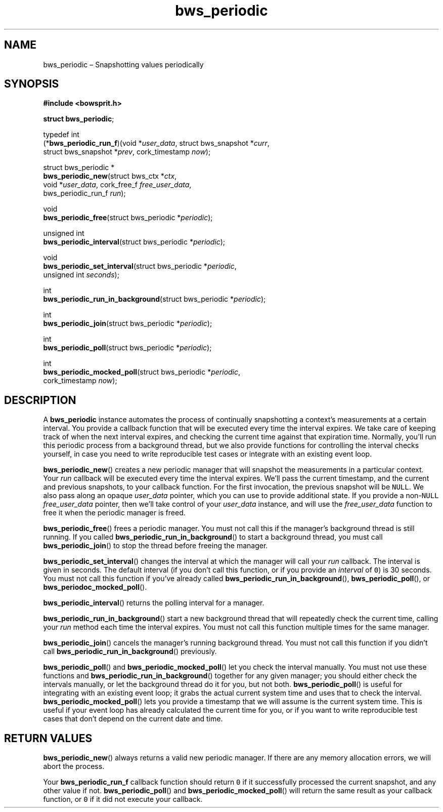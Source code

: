 .TH "bws_periodic" "3" "2014-11-19" "Bowsprit" "Bowsprit\ documentation"
.SH NAME
.PP
bws_periodic \[en] Snapshotting values periodically
.SH SYNOPSIS
.PP
\f[B]#include <bowsprit.h>\f[]
.PP
\f[B]struct bws_periodic\f[];
.PP
typedef int
.PD 0
.P
.PD
(*\f[B]bws_periodic_run_f\f[])(void *\f[I]user_data\f[], struct
bws_snapshot *\f[I]curr\f[],
.PD 0
.P
.PD
\ \ \ \ \ \ \ \ \ \ \ \ \ \ \ \ \ \ \ \ \ \ struct bws_snapshot
*\f[I]prev\f[], cork_timestamp \f[I]now\f[]);
.PP
struct bws_periodic *
.PD 0
.P
.PD
\f[B]bws_periodic_new\f[](struct bws_ctx *\f[I]ctx\f[],
.PD 0
.P
.PD
\ \ \ \ \ \ \ \ \ \ \ \ \ \ \ \ \ void *\f[I]user_data\f[], cork_free_f
\f[I]free_user_data\f[],
.PD 0
.P
.PD
\ \ \ \ \ \ \ \ \ \ \ \ \ \ \ \ \ bws_periodic_run_f \f[I]run\f[]);
.PP
void
.PD 0
.P
.PD
\f[B]bws_periodic_free\f[](struct bws_periodic *\f[I]periodic\f[]);
.PP
unsigned int
.PD 0
.P
.PD
\f[B]bws_periodic_interval\f[](struct bws_periodic *\f[I]periodic\f[]);
.PP
void
.PD 0
.P
.PD
\f[B]bws_periodic_set_interval\f[](struct bws_periodic
*\f[I]periodic\f[],
.PD 0
.P
.PD
\ \ \ \ \ \ \ \ \ \ \ \ \ \ \ \ \ \ \ \ \ \ \ \ \ \ unsigned int
\f[I]seconds\f[]);
.PP
int
.PD 0
.P
.PD
\f[B]bws_periodic_run_in_background\f[](struct bws_periodic
*\f[I]periodic\f[]);
.PP
int
.PD 0
.P
.PD
\f[B]bws_periodic_join\f[](struct bws_periodic *\f[I]periodic\f[]);
.PP
int
.PD 0
.P
.PD
\f[B]bws_periodic_poll\f[](struct bws_periodic *\f[I]periodic\f[]);
.PP
int
.PD 0
.P
.PD
\f[B]bws_periodic_mocked_poll\f[](struct bws_periodic
*\f[I]periodic\f[],
.PD 0
.P
.PD
\ \ \ \ \ \ \ \ \ \ \ \ \ \ \ \ \ \ \ \ \ \ \ \ \ cork_timestamp
\f[I]now\f[]);
.SH DESCRIPTION
.PP
A \f[B]bws_periodic\f[] instance automates the process of continually
snapshotting a context's measurements at a certain interval.
You provide a callback function that will be executed every time the
interval expires.
We take care of keeping track of when the next interval expires, and
checking the current time against that expiration time.
Normally, you'll run this periodic process from a background thread, but
we also provide functions for controlling the interval checks yourself,
in case you need to write reproducible test cases or integrate with an
existing event loop.
.PP
\f[B]bws_periodic_new\f[]() creates a new periodic manager that will
snapshot the measurements in a particular context.
Your \f[I]run\f[] callback will be executed every time the interval
expires.
We'll pass the current timestamp, and the current and previous
snapshots, to your callback function.
For the first invocation, the previous snapshot will be \f[C]NULL\f[].
We also pass along an opaque \f[I]user_data\f[] pointer, which you can
use to provide additional state.
If you provide a non\-\f[C]NULL\f[] \f[I]free_user_data\f[] pointer,
then we'll take control of your \f[I]user_data\f[] instance, and will
use the \f[I]free_user_data\f[] function to free it when the periodic
manager is freed.
.PP
\f[B]bws_periodic_free\f[]() frees a periodic manager.
You must not call this if the manager's background thread is still
running.
If you called \f[B]bws_periodic_run_in_background\f[]() to start a
background thread, you must call \f[B]bws_periodic_join\f[]() to stop
the thread before freeing the manager.
.PP
\f[B]bws_periodic_set_interval\f[]() changes the interval at which the
manager will call your \f[I]run\f[] callback.
The interval is given in seconds.
The default interval (if you don't call this function, or if you provide
an \f[I]interval\f[] of \f[C]0\f[]) is 30 seconds.
You must not call this function if you've already called
\f[B]bws_periodic_run_in_background\f[](), \f[B]bws_periodic_poll\f[](),
or \f[B]bws_periodoc_mocked_poll\f[]().
.PP
\f[B]bws_periodic_interval\f[]() returns the polling interval for a
manager.
.PP
\f[B]bws_periodic_run_in_background\f[]() start a new background thread
that will repeatedly check the current time, calling your \f[I]run\f[]
method each time the interval expires.
You must not call this function multiple times for the same manager.
.PP
\f[B]bws_periodic_join\f[]() cancels the manager's running background
thread.
You must not call this function if you didn't call
\f[B]bws_periodic_run_in_background\f[]() previously.
.PP
\f[B]bws_periodic_poll\f[]() and \f[B]bws_periodic_mocked_poll\f[]() let
you check the interval manually.
You must not use these functions and
\f[B]bws_periodic_run_in_background\f[]() together for any given
manager; you should either check the intervals manually, or let the
background thread do it for you, but not both.
\f[B]bws_periodic_poll\f[]() is useful for integrating with an existing
event loop; it grabs the actual current system time and uses that to
check the interval.
\f[B]bws_periodic_mocked_poll\f[]() lets you provide a timestamp that we
will assume is the current system time.
This is useful if your event loop has already calculated the current
time for you, or if you want to write reproducible test cases that don't
depend on the current date and time.
.SH RETURN VALUES
.PP
\f[B]bws_periodic_new\f[]() always returns a valid new periodic manager.
If there are any memory allocation errors, we will abort the process.
.PP
Your \f[B]bws_periodic_run_f\f[] callback function should return
\f[C]0\f[] if it successfully processed the current snapshot, and any
other value if not.
\f[B]bws_periodic_poll\f[]() and \f[B]bws_periodic_mocked_poll\f[]()
will return the same result as your callback function, or \f[C]0\f[] if
it did not execute your callback.
